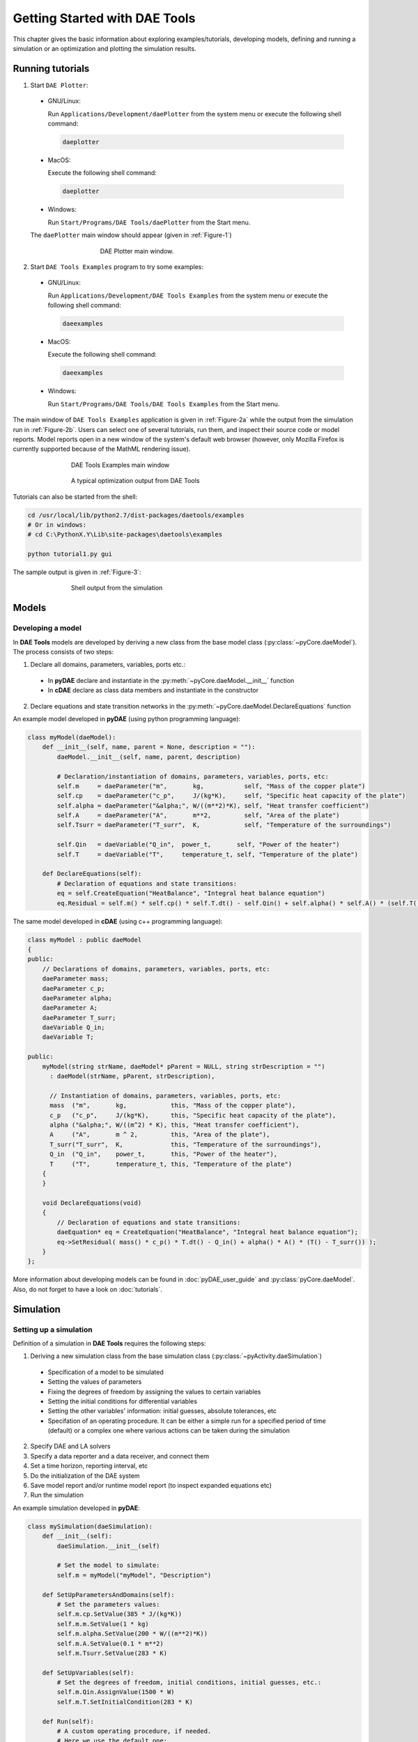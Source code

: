 ******************************
Getting Started with DAE Tools
******************************
..
    Copyright (C) Dragan Nikolic, 2013
    DAE Tools is free software; you can redistribute it and/or modify it under the
    terms of the GNU General Public License version 3 as published by the Free Software
    Foundation. DAE Tools is distributed in the hope that it will be useful, but WITHOUT
    ANY WARRANTY; without even the implied warranty of MERCHANTABILITY or FITNESS FOR A
    PARTICULAR PURPOSE. See the GNU General Public License for more details.
    You should have received a copy of the GNU General Public License along with the
    DAE Tools software; if not, see <http://www.gnu.org/licenses/>.

.. |br| raw:: html

   <br />

This chapter gives the basic information about exploring examples/tutorials,
developing models, defining and running a simulation or an optimization and
plotting the simulation results.

Running tutorials
=================

1. Start ``DAE Plotter``:

  * GNU/Linux:
      
    Run ``Applications/Development/daePlotter`` from the system menu or execute the following shell command:

    .. code-block:: bash

        daeplotter
      
  * MacOS:

    Execute the following shell command:

    .. code-block:: bash

        daeplotter

  * Windows:

    Run ``Start/Programs/DAE Tools/daePlotter`` from the Start menu.

  The ``daePlotter`` main window should appear (given in :ref:`Figure-1`)

    .. _Figure-1:
    .. figure:: _static/Screenshot-DAEPlotter.png
       :width: 250 pt
       :figwidth: 300 pt
       :align: center

       DAE Plotter main window.

2. Start ``DAE Tools Examples`` program to try some examples:

  * GNU/Linux:

    Run ``Applications/Development/DAE Tools Examples`` from the system menu or execute the following shell command:

    .. code-block:: bash

        daeexamples

  * MacOS:

    Execute the following shell command:

    .. code-block:: bash

        daeexamples

  * Windows:

    Run ``Start/Programs/DAE Tools/DAE Tools Examples`` from the Start menu.

The main window of ``DAE Tools Examples`` application is given in :ref:`Figure-2a` while
the output from the simulation run in :ref:`Figure-2b`. Users can select one of several tutorials,
run them, and inspect their source code or model reports.
Model reports open in a new window of the system's default web browser (however, only Mozilla Firefox is currently
supported because of the MathML rendering issue).

.. _Figure-2a:
.. figure:: _static/Screenshot-DAEToolsTutorials.png
   :width: 350 pt
   :figwidth: 400 pt
   :align: center

   DAE Tools Examples main window

.. _Figure-2b:
.. figure:: _static/Screenshot-DAEToolsTutorials-Run.png
   :width: 350 pt
   :figwidth: 400 pt
   :align: center

   A typical optimization output from DAE Tools

Tutorials can also be started from the shell:

.. code-block:: bash

    cd /usr/local/lib/python2.7/dist-packages/daetools/examples
    # Or in windows:
    # cd C:\PythonX.Y\Lib\site-packages\daetools\examples
    
    python tutorial1.py gui

The sample output is given in :ref:`Figure-3`:

.. _Figure-3:
.. figure:: _static/Screenshot-RunningSimulation.png
   :width: 350 pt
   :figwidth: 400 pt
   :align: center

   Shell output from the simulation


Models
======

Developing a model
------------------

In **DAE Tools** models are developed by deriving a new class from the base model class (:py:class:`~pyCore.daeModel`).
The process consists of two steps:

1. Declare all domains, parameters, variables, ports etc.:

 * In **pyDAE** declare and instantiate in the :py:meth:`~pyCore.daeModel.__init__` function
 * In **cDAE** declare as class data members and instantiate in the constructor

2. Declare equations and state transition networks in the :py:meth:`~pyCore.daeModel.DeclareEquations` function

An example model developed in **pyDAE** (using python programming language):

.. code-block:: python

    class myModel(daeModel):
        def __init__(self, name, parent = None, description = ""):
            daeModel.__init__(self, name, parent, description)

            # Declaration/instantiation of domains, parameters, variables, ports, etc:
            self.m     = daeParameter("m",       kg,           self, "Mass of the copper plate")
            self.cp    = daeParameter("c_p",     J/(kg*K),     self, "Specific heat capacity of the plate")
            self.alpha = daeParameter("&alpha;", W/((m**2)*K), self, "Heat transfer coefficient")
            self.A     = daeParameter("A",       m**2,         self, "Area of the plate")
            self.Tsurr = daeParameter("T_surr",  K,            self, "Temperature of the surroundings")

            self.Qin   = daeVariable("Q_in",  power_t,       self, "Power of the heater")
            self.T     = daeVariable("T",     temperature_t, self, "Temperature of the plate")

        def DeclareEquations(self):
            # Declaration of equations and state transitions:
            eq = self.CreateEquation("HeatBalance", "Integral heat balance equation")
            eq.Residual = self.m() * self.cp() * self.T.dt() - self.Qin() + self.alpha() * self.A() * (self.T() - self.Tsurr())

The same model developed in **cDAE** (using c++ programming language):

.. code-block:: cpp

    class myModel : public daeModel
    {
    public:
        // Declarations of domains, parameters, variables, ports, etc:
        daeParameter mass;
        daeParameter c_p;
        daeParameter alpha;
        daeParameter A;
        daeParameter T_surr;
        daeVariable Q_in;
        daeVariable T;

    public:
        myModel(string strName, daeModel* pParent = NULL, string strDescription = "")
          : daeModel(strName, pParent, strDescription),

          // Instantiation of domains, parameters, variables, ports, etc:
          mass  ("m",       kg,            this, "Mass of the copper plate"),
          c_p   ("c_p",     J/(kg*K),      this, "Specific heat capacity of the plate"),
          alpha ("&alpha;", W/((m^2) * K), this, "Heat transfer coefficient"),
          A     ("A",       m ^ 2,         this, "Area of the plate"),
          T_surr("T_surr",  K,             this, "Temperature of the surroundings"),
          Q_in  ("Q_in",    power_t,       this, "Power of the heater"),
          T     ("T",       temperature_t, this, "Temperature of the plate")
        {
        }

        void DeclareEquations(void)
        {
            // Declaration of equations and state transitions:
            daeEquation* eq = CreateEquation("HeatBalance", "Integral heat balance equation");
            eq->SetResidual( mass() * c_p() * T.dt() - Q_in() + alpha() * A() * (T() - T_surr()) );
        }
    };

More information about developing models can be found in :doc:`pyDAE_user_guide` and :py:class:`pyCore.daeModel`.
Also, do not forget to have a look on :doc:`tutorials`.

Simulation
==========

Setting up a simulation
-----------------------

Definition of a simulation in **DAE Tools** requires the following steps:

1. Deriving a new simulation class from the base simulation class (:py:class:`~pyActivity.daeSimulation`)

 * Specification of a model to be simulated
 * Setting the values of parameters
 * Fixing the degrees of freedom by assigning the values to certain variables
 * Setting the initial conditions for differential variables
 * Setting the other variables' information: initial guesses, absolute tolerances, etc
 * Specifation of an operating procedure. It can be either a simple run for a specified period of time (default) or
   a complex one where various actions can be taken during the simulation

2. Specify DAE and LA solvers

3. Specify a data reporter and a data receiver, and connect them

4. Set a time horizon, reporting interval, etc

5. Do the initialization of the DAE system

6. Save model report and/or runtime model report (to inspect expanded equations etc)

7. Run the simulation


An example simulation developed in **pyDAE**:

.. code-block:: python

    class mySimulation(daeSimulation):
        def __init__(self):
            daeSimulation.__init__(self)

            # Set the model to simulate:
            self.m = myModel("myModel", "Description")

        def SetUpParametersAndDomains(self):
            # Set the parameters values:
            self.m.cp.SetValue(385 * J/(kg*K))
            self.m.m.SetValue(1 * kg)
            self.m.alpha.SetValue(200 * W/((m**2)*K))
            self.m.A.SetValue(0.1 * m**2)
            self.m.Tsurr.SetValue(283 * K)

        def SetUpVariables(self):
            # Set the degrees of freedom, initial conditions, initial guesses, etc.:
            self.m.Qin.AssignValue(1500 * W)
            self.m.T.SetInitialCondition(283 * K)

        def Run(self):
            # A custom operating procedure, if needed.
            # Here we use the default one:
            daeSimulation.Run(self)

The same simulation in **cDAE**:

.. code-block:: cpp

    class mySimulation : public daeSimulation
    {
    public:
        myModel m;

    public:
        mySimulation(void) : m("myModel", "Description")
        {
            // Set the model to simulate:
            SetModel(&m);
        }

    public:
        void SetUpParametersAndDomains(void)
        {
            // Set the parameters values:
            model.c_p.SetValue(385 * J/(kg*K));
            model.mass.SetValue(1 * kg);
            model.alpha.SetValue(200 * W/((m^2)*K));
            model.A.SetValue(0.1 * (m^2));
            model.T_surr.SetValue(283 * K);
        }

        void SetUpVariables(void)
        {
            // Set the degrees of freedom, initial conditions, initial guesses, etc.:
            model.Q_in.AssignValue(1500 * W);
            model.T.SetInitialCondition(283 * K);
        }

        void Run(void)
        {
            // A custom operating procedure, if needed.
            // Here we use the default one:
            daeSimulation::Run();
        }
    };


Simulations in **pyDAE** can be set-up to run in two modes:

1. From th PyQt4 graphical user interface (**pyDAE** only):

   Here the default log, and data reporter objects will be used, while the user can choose DAE and LA solvers and
   specify time horizon and reporting interval.

   .. code-block:: python

        # Import modules
        import sys
        from time import localtime, strftime
        from PyQt4 import QtCore, QtGui

        # Create QtApplication object
        app = QtGui.QApplication(sys.argv)

        # Create simulation object
        sim = mySimulation()

        # Report ALL variables in the model
        sim.m.SetReportingOn(True)

        # Show the daeSimulator window to choose the other information needed for simulation
        simulator  = daeSimulator(app, simulation=sim)
        simulator.show()

        # Execute applications main loop
        app.exec_()

2. From the shell:

   In **pyDAE**:

   .. code-block:: python

        # Import modules
        import sys
        from time import localtime, strftime

        # Create Log, Solver, DataReporter and Simulation object
        log          = daeStdOutLog()
        solver       = daeIDAS()
        datareporter = daeTCPIPDataReporter()
        simulation   = mySimulation()

        # Report ALL variables in the model
        simulation.m.SetReportingOn(True)

        # Set the time horizon (1000 seconds) and the reporting interval (10 seconds)
        simulation.SetReportingInterval(10)
        simulation.SetTimeHorizon(1000)

        # Connect data reporter
        # (use the default TCP/IP connection settings: localhost and 50000 port)
        simName = simulation.m.Name + strftime(" [m.%Y %H:%M:%S]", localtime())
        if(datareporter.Connect("", simName) == False):
            sys.exit()

        # Initialize the simulation
        simulation.Initialize(solver, datareporter, log)

        # Solve at time = 0 (initialization)
        simulation.SolveInitial()

        # Run
        simulation.Run()

        # Clean up
        simulation.Finalize()

   In **cDAE**:

   .. code-block:: cpp

        // Create Log, Solver, DataReporter and Simulation object
        boost::scoped_ptr<daeSimulation_t>    pSimulation(new mySimulation());
        boost::scoped_ptr<daeDataReporter_t>  pDataReporter(daeCreateTCPIPDataReporter());
        boost::scoped_ptr<daeIDASolver>       pDAESolver(daeCreateIDASolver());
        boost::scoped_ptr<daeLog_t>           pLog(daeCreateStdOutLog());

        // Report ALL variables in the model
        pSimulation->GetModel()->SetReportingOn(true);

        // Set the time horizon (1000 seconds) and the reporting interval (10 seconds)
        pSimulation->SetReportingInterval(10);
        pSimulation->SetTimeHorizon(1000);

        // Connect data reporter
        // (use the default TCP/IP connection settings: localhost and 50000 port)
        string strName = pSimulation->GetModel()->GetName();
        if(!pDataReporter->Connect("", strName))
            return;

        // Initialize the simulation
        pSimulation->Initialize(pDAESolver.get(), pDataReporter.get(), pLog.get());

        // Solve at time = 0 (initialization)
        pSimulation->SolveInitial();

        // Run
        pSimulation->Run();

        // Clean up
        pSimulation->Finalize();

Running a simulation
---------------------

Simulations are started by executing the following shell commands:

.. code-block:: bash

    cd "directory where simulation file is located"
    python mySimulation.py


Optimization
============

Setting up an optimization
--------------------------

To define an optimization problem it is first necessary to develop a model of the process and to define
a simulation (as explained above). Having done these tasks (working model and simulation) the optimization
in **DAE Tools** can be defined by specifying the objective function, optimization variables and optimization
constraints. It is intentionally chosen to keep simulation and optimization tightly coupled. The optimization
problem should be specified in the function :py:meth:`~pyActivity.daeSimulation.SetUpOptimization`.

Definition of an optimization in **DAE Tools** requires the following steps:

1. Specify the objective function

 * Objective function is defined by specifying its residual (similarly to specifying an equation residual);
   Internally the framework will create a new variable (V_obj) and a new equation (F_obj).

2. Specify optimization variables

 * The optimization variables have to be already defined in the model and their values assigned in the simulation;
   they can be either non-distributed or distributed.
 * Specify a type of optimization variable values. The variables can be ``continuous`` (floating point values in
   the given range), ``integer`` (set of integer values in the given range) or ``binary`` (integer value: 0 or 1).
 * Specify the starting point (within the range)

3. Specify optimization constraints

 * Two types of constraints exist in DAE Tools: ``equality`` and ``inequality`` constraints
   To define an ``equality`` constraint its residual and the value has to be specified;
   To define an ``inequality`` constraint its residual, the lower and upper bounds have to be specified;
   Internally the framework will create a new variable (V_constraint[N]) and a new equation (F_constraint[N])
   for each defined constraint, where N is the ordinal number of the constraint.

4. Specify NLP/MINLP solver

 * Currently BONMIN MINLP solver and IPOPT and NLOPT solvers are supported (the BONMIN
   solver internally uses IPOPT to solve NLP problems)

5. Specify DAE and LA solvers

6. Specify a data reporter and a data receiver, and connect them

7. Set a time horizon, reporting interval, etc

8. Set the options of the (MI)NLP solver

9. Initialize the optimization

10. Save model report and/or runtime model report (to inspect expanded equations etc)

11. Run the optimization

:py:meth:`~pyActivity.daeSimulation.SetUpOptimization` function should be declared in the simulation class:

In **pyDAE**:
    
.. code-block:: python

    class mySimulation(daeSimulation):
        ...

        def SetUpOptimization(self):
            # Declarations of the obj. function, opt. variables and constraints:
            ...

            
In **cDAE**:

.. code-block:: cpp

    class mySimulation : public daeSimulation
    {
        ...

        void SetUpOptimization(void)
        {
            // Declarations of the obj. function, opt. variables and constraints:
        }
    };

Optimizations, like simulations can be set-up to run in two modes:

1. From the PyQt4 graphical user interface (**pyDAE** only)

   Here the default log, and data reporter objects will be used, while the user can choose NLP, DAE and LA solvers and
   specify time horizon and reporting interval:

   .. code-block:: python

     # Import modules
     import sys
     from time import localtime, strftime
     from PyQt4 import QtCore, QtGui

     # Create QtApplication object
     app = QtGui.QApplication(sys.argv)

     # Create simulation object
     sim = mySimulation()
     nlp = daeBONMIN()

     # Report ALL variables in the model
     sim.m.SetReportingOn(True)

     # Show the daeSimulator window to choose the other information needed for optimization
     simulator = daeSimulator(app, simulation=sim, nlpsolver=nlp)
     simulator.show()

     # Execute applications main loop
     app.exec_()

2. From the shell:

   In **pyDAE**:

   .. code-block:: python

     # Create Log, NLPSolver, DAESolver, DataReporter, Simulation and Optimization objects
     log          = daePythonStdOutLog()
     daesolver    = daeIDAS()
     nlpsolver    = daeBONMIN()
     datareporter = daeTCPIPDataReporter()
     simulation   = mySimulation()
     optimization = daeOptimization()

     # Enable reporting of all variables
     simulation.m.SetReportingOn(True)

     # Set the time horizon and the reporting interval
     simulation.ReportingInterval = 10
     simulation.TimeHorizon = 100

     # Connect data reporter
     simName = simulation.m.Name + strftime(" [m.%Y %H:%M:%S]", localtime())
     if(datareporter.Connect("", simName) == False):
         sys.exit()

     # Initialize the opimization
     optimization.Initialize(simulation, nlpsolver, daesolver, datareporter, log)

     # Run
     optimization.Run()

     # Clean up
     optimization.Finalize()

   In **cDAE**:

   .. code-block:: cpp

    // Create Log, NLPSolver, DAESolver, DataReporter, Simulation and Optimization objects
    boost::scoped_ptr<daeSimulation_t>        pSimulation(new mySimulation());
    boost::scoped_ptr<daeDataReporter_t>      pDataReporter(daeCreateTCPIPDataReporter());
    boost::scoped_ptr<daeIDASolver>           pDAESolver(daeCreateIDASolver());
    boost::scoped_ptr<daeLog_t>               pLog(daeCreateStdOutLog());
    boost::scoped_ptr<daeNLPSolver_t>         pNLPSolver(new daeBONMINSolver());
    boost::scoped_ptr<daeOptimization_t>      pOptimization(new daeOptimization());

    // Report ALL variables in the model
    pSimulation->GetModel()->SetReportingOn(true);

    // Set the time horizon and the reporting interval
    pSimulation->SetReportingInterval(10);
    pSimulation->SetTimeHorizon(100);

    // Connect data reporter
    string strName = pSimulation->GetModel()->GetName();
    if(!pDataReporter->Connect("", strName))
        return;

    // Initialize the optimization
    pOptimization->Initialize(pSimulation.get(),
                              pNLPSolver.get(),
                              pDAESolver.get(),
                              pDataReporter.get(),
                              pLog.get());

    // Run
    pOptimization.Run();

    // Clean up
    pOptimization.Finalize();

More information about simulation can be found in :doc:`pyDAE_user_guide` and :py:class:`~pyActivity.daeOptimization`.
Also, do not forget to have a look on :doc:`tutorials`.

Starting an optimization
------------------------
Starting the optimization problems is analogous to running a simulation.

Processing the results
======================

The simulation/optimization results can be easily plotted using the **DAE Plotter** application.
Three types of plots are supported: 2D, animated 2D and 3D plots.
After choosing a desired type, a **Choose variable** (given in :ref:`Figure-5`)
dialog appears where a variable to be plotted can be selected and information about domains
specified - some domains should be fixed while leaving another free by selecting ``*`` from the list
(to create a 2D plot one domain must remain free, while for a 3D plot two domains).

.. _Figure-5:
.. figure:: _static/Screenshot-ChooseVariable.png
    :width: 350 pt
    :figwidth: 400 pt
    :align: center

    Choose variable dialog for a 2D plot

Typical 2D and 3D plots are given in :ref:`Figure-6` and :ref:`Figure-7`.

.. _Figure-6:
.. figure:: _static/Screenshot-2Dplot.png
    :width: 350 pt
    :figwidth: 400 pt
    :align: center

    Example 2D plot (produced by Matplotlib)

.. _Figure-7:
.. figure:: _static/Screenshot-3Dplot.png
    :width: 350 pt
    :figwidth: 400 pt
    :align: center

    Example 3D plot (produced by Mayavi2)


